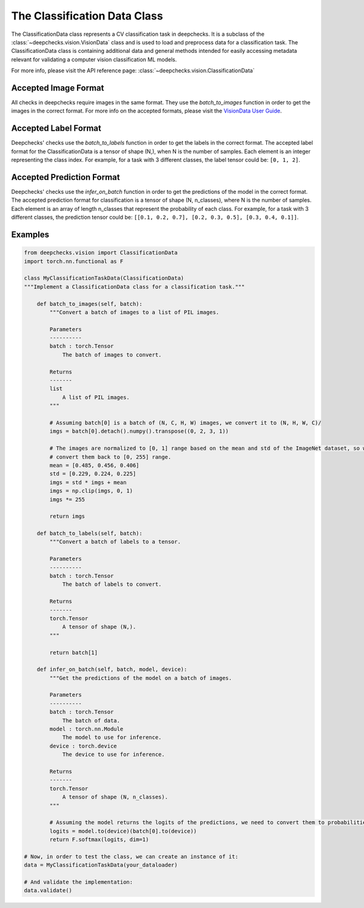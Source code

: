 .. _classification_data_class:

=============================
The Classification Data Class
=============================

The ClassificationData class represents a CV classification task in deepchecks.
It is a subclass of the :class:`~deepchecks.vision.VisionData` class and is used to load and preprocess data for a
classification task.
The ClassificationData class is containing additional data and general methods intended for easily accessing metadata
relevant for validating a computer vision classification ML models.

For more info, please visit the API reference page: :class:`~deepchecks.vision.ClassificationData`

Accepted Image Format
---------------------
All checks in deepchecks require images in the same format. They use the `batch_to_images` function in order to get
the images in the correct format. For more info on the accepted formats, please visit the
`VisionData User Guide <VisionData.rst>`_.

Accepted Label Format
---------------------
Deepchecks' checks use the `batch_to_labels` function in order to get the labels in the correct format.
The accepted label format for the ClassificationData is a tensor of shape (N,), when N is the number of samples.
Each element is an integer representing the class index. For example, for a task with 3 different classes, the label
tensor could be: ``[0, 1, 2]``.

Accepted Prediction Format
--------------------------
Deepchecks' checks use the `infer_on_batch` function in order to get the predictions of the model in the correct format.
The accepted prediction format for classification is a tensor of shape (N, n_classes), where N is the number of
samples. Each element is an array of length n_classes that represent the probability of each class. For example, for a
task with 3 different classes, the prediction tensor could be: ``[[0.1, 0.2, 0.7], [0.2, 0.3, 0.5], [0.3, 0.4, 0.1]]``.

Examples
--------

.. code-block:: python

    from deepchecks.vision import ClassificationData
    import torch.nn.functional as F

    class MyClassificationTaskData(ClassificationData)
    """Implement a ClassificationData class for a classification task."""

        def batch_to_images(self, batch):
            """Convert a batch of images to a list of PIL images.

            Parameters
            ----------
            batch : torch.Tensor
                The batch of images to convert.

            Returns
            -------
            list
                A list of PIL images.
            """

            # Assuming batch[0] is a batch of (N, C, H, W) images, we convert it to (N, H, W, C)/
            imgs = batch[0].detach().numpy().transpose((0, 2, 3, 1))

            # The images are normalized to [0, 1] range based on the mean and std of the ImageNet dataset, so we need to
            # convert them back to [0, 255] range.
            mean = [0.485, 0.456, 0.406]
            std = [0.229, 0.224, 0.225]
            imgs = std * imgs + mean
            imgs = np.clip(imgs, 0, 1)
            imgs *= 255

            return imgs

        def batch_to_labels(self, batch):
            """Convert a batch of labels to a tensor.

            Parameters
            ----------
            batch : torch.Tensor
                The batch of labels to convert.

            Returns
            -------
            torch.Tensor
                A tensor of shape (N,).
            """

            return batch[1]

        def infer_on_batch(self, batch, model, device):
            """Get the predictions of the model on a batch of images.

            Parameters
            ----------
            batch : torch.Tensor
                The batch of data.
            model : torch.nn.Module
                The model to use for inference.
            device : torch.device
                The device to use for inference.

            Returns
            -------
            torch.Tensor
                A tensor of shape (N, n_classes).
            """

            # Assuming the model returns the logits of the predictions, we need to convert them to probabilities.
            logits = model.to(device)(batch[0].to(device))
            return F.softmax(logits, dim=1)

    # Now, in order to test the class, we can create an instance of it:
    data = MyClassificationTaskData(your_dataloader)

    # And validate the implementation:
    data.validate()

